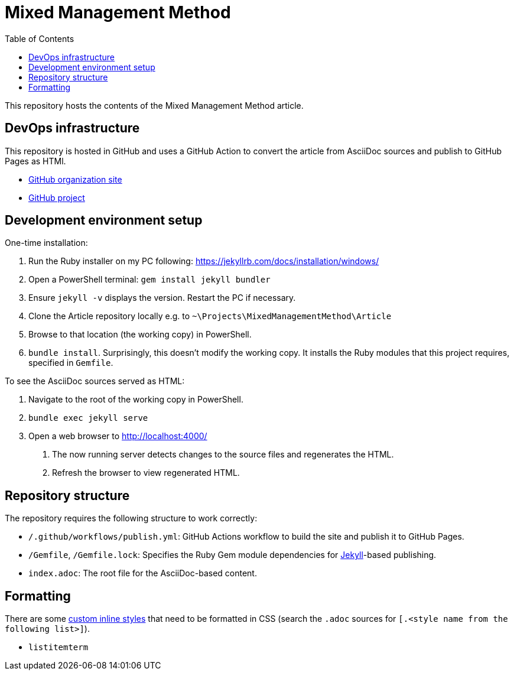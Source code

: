 = Mixed Management Method
:experimental:
ifndef::env-github[:toc:]

This repository hosts the contents of the Mixed Management Method article.

== DevOps infrastructure

This repository is hosted in GitHub and uses a GitHub Action to convert the article from AsciiDoc sources and publish to GitHub Pages as HTMl.

- https://github.com/MixedManagementMethod[GitHub organization site]
- https://github.com/orgs/MixedManagementMethod/projects/3[GitHub project]

== Development environment setup

One-time installation:

1. Run the Ruby installer on my PC following: https://jekyllrb.com/docs/installation/windows/
2. Open a PowerShell terminal: `gem install jekyll bundler`
3. Ensure `jekyll -v` displays the version. Restart the PC if necessary.
4. Clone the Article repository locally e.g. to `~\Projects\MixedManagementMethod\Article`
5. Browse to that location (the working copy) in PowerShell.
6. `bundle install`. Surprisingly, this doesn't modify the working copy. It installs the Ruby modules that this project requires, specified in `Gemfile`.

To see the AsciiDoc sources served as HTML:

1. Navigate to the root of the working copy in PowerShell.
2. `bundle exec jekyll serve`
3. Open a web browser to http://localhost:4000/
   a. The now running server detects changes to the source files and regenerates the HTML.
   b. Refresh the browser to view regenerated HTML.

== Repository structure

The repository requires the following structure to work correctly:

* `/.github/workflows/publish.yml`: GitHub Actions workflow to build the site and publish it to GitHub Pages.
* `/Gemfile`, `/Gemfile.lock`: Specifies the Ruby Gem module dependencies for https://jekyllrb.com/[Jekyll]-based publishing.
* `index.adoc`: The root file for the AsciiDoc-based content.

== Formatting

There are some https://docs.asciidoctor.org/asciidoc/latest/text/custom-inline-styles/[custom inline styles] that need to be formatted in CSS (search the `.adoc` sources for `[.<style name from the following list>]`).

* `listitemterm`